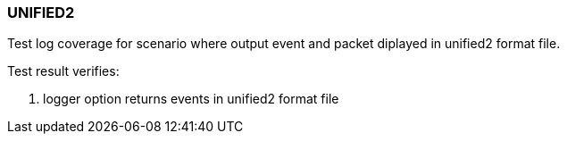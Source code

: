 === UNIFIED2

Test log coverage for scenario where output event and packet diplayed in unified2 format file.

Test result verifies:

1. logger option returns events in unified2 format file


